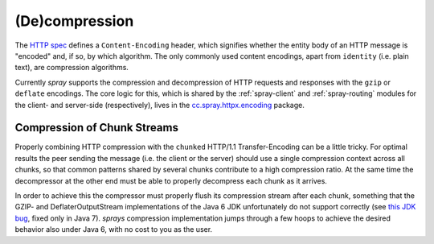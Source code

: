 (De)compression
===============

The `HTTP spec`_ defines a ``Content-Encoding`` header, which signifies whether the entity body of an HTTP message is
"encoded" and, if so, by which algorithm. The only commonly used content encodings, apart from ``identity`` (i.e. plain
text), are compression algorithms.

Currently *spray* supports the compression and decompression of HTTP requests and responses with the ``gzip`` or
``deflate`` encodings. The core logic for this, which is shared by the :ref:`spray-client` and :ref:`spray-routing`
modules for the client- and server-side (respectively), lives in the `cc.spray.httpx.encoding`_ package.

.. _HTTP spec: http://www.w3.org/Protocols/rfc2616/rfc2616.html
.. _cc.spray.httpx.encoding: https://github.com/spray/spray/tree/master/spray-httpx/src/main/scala/cc/spray/httpx/encoding


Compression of Chunk Streams
----------------------------

Properly combining HTTP compression with the ``chunked`` HTTP/1.1 Transfer-Encoding can be a little tricky.
For optimal results the peer sending the message (i.e. the client or the server) should use a single compression context
across all chunks, so that common patterns shared by several chunks contribute to a high compression ratio.
At the same time the decompressor at the other end must be able to properly decompress each chunk as it arrives.

In order to achieve this the compressor must properly flush its compression stream after each chunk, something that
the GZIP- and DeflaterOutputStream implementations of the Java 6 JDK unfortunately do not support correctly
(see `this JDK bug`__, fixed only in Java 7). *sprays* compression implementation jumps through a few hoops to achieve
the desired behavior also under Java 6, with no cost to you as the user.

__ http://bugs.sun.com/bugdatabase/view_bug.do?bug_id=4813885